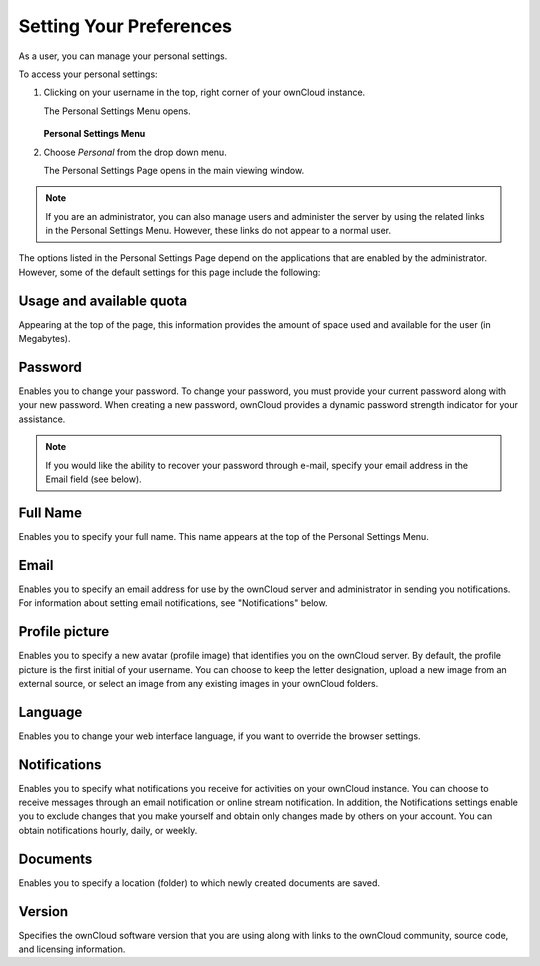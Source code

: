 Setting Your Preferences
========================

As a user, you can manage your personal settings.

To access your personal settings:

1. Clicking on your username in the top, right corner of your ownCloud instance.

   The Personal Settings Menu opens.

   .. figure:: images/oc_personal_settings_dropdown.png

   **Personal Settings Menu**

2. Choose *Personal* from the drop down menu.

   The Personal Settings Page opens in the main viewing window.

   .. figure:: images/personal_settings.png

.. note:: If you are an administrator, you can also manage users and administer 
   the server by using the related links in the Personal Settings Menu. 
   However, these links do not appear to a normal user.

The options listed in the Personal Settings Page depend on the applications that 
are enabled by the administrator.  However, some of the default settings for 
this page include the following:

Usage and available quota
-------------------------

Appearing at the top of the page, this information provides the amount of space
used and available for the user (in Megabytes).

.. figure:: images/usage_indicator.png

Password
--------

Enables you to change your password.  To change your password, you must provide
your current password along with your new password. When creating a new
password, ownCloud provides a dynamic password strength indicator for your
assistance.

.. figure:: images/password_change.png

.. note:: If you would like the ability to recover your password through
     e-mail, specify your email address in the Email field (see below).

Full Name
---------

Enables you to specify your full name. This name appears at the top of the
Personal Settings Menu.

   .. figure:: images/full_name.png

Email
-----

Enables you to specify an email address for use by the ownCloud server and
administrator in sending you notifications. For information about setting email
notifications, see "Notifications" below.

.. figure:: images/email_address_personal_settings.png

Profile picture
---------------

Enables you to specify a new avatar (profile image) that identifies you on the
ownCloud server. By default, the profile picture is the first initial of your
username. You can choose to keep the letter designation, upload a new image
from an external source, or select an image from any existing images in your
ownCloud folders.

.. figure:: images/profile_picture_personal_settings.png

Language
--------

Enables you to change your web interface language, if you want to override the
browser settings.

.. figure:: images/language_personal_settings.png

Notifications
-------------

Enables you to specify what notifications you receive for activities on your
ownCloud instance. You can choose to receive messages through an email
notification or online stream notification. In addition, the Notifications
settings enable you to exclude changes that you make yourself and obtain only
changes made by others on your account. You can obtain notifications hourly,
daily, or weekly.

.. figure:: images/notifications_personal_settings.png

Documents
---------

Enables you to specify a location (folder) to which newly created documents are
saved.

.. figure:: images/documents_personal_settings.png

Version
-------

Specifies the ownCloud software version that you are using along with links to
the ownCloud community, source code, and licensing information.
